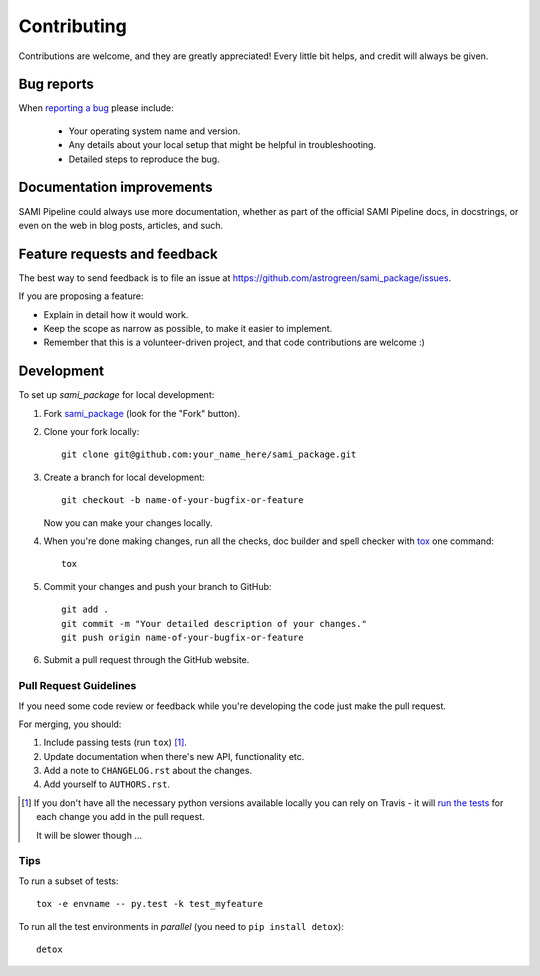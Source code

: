 ============
Contributing
============

Contributions are welcome, and they are greatly appreciated! Every
little bit helps, and credit will always be given.

Bug reports
===========

When `reporting a bug <https://github.com/astrogreen/sami_package/issues>`_ please include:

    * Your operating system name and version.
    * Any details about your local setup that might be helpful in troubleshooting.
    * Detailed steps to reproduce the bug.

Documentation improvements
==========================

SAMI Pipeline could always use more documentation, whether as part of the
official SAMI Pipeline docs, in docstrings, or even on the web in blog posts,
articles, and such.

Feature requests and feedback
=============================

The best way to send feedback is to file an issue at https://github.com/astrogreen/sami_package/issues.

If you are proposing a feature:

* Explain in detail how it would work.
* Keep the scope as narrow as possible, to make it easier to implement.
* Remember that this is a volunteer-driven project, and that code contributions are welcome :)

Development
===========

To set up `sami_package` for local development:

1. Fork `sami_package <https://github.com/astrogreen/sami_package>`_
   (look for the "Fork" button).
2. Clone your fork locally::

    git clone git@github.com:your_name_here/sami_package.git

3. Create a branch for local development::

    git checkout -b name-of-your-bugfix-or-feature

   Now you can make your changes locally.

4. When you're done making changes, run all the checks, doc builder and spell checker with `tox <http://tox.readthedocs.io/en/latest/install.html>`_ one command::

    tox

5. Commit your changes and push your branch to GitHub::

    git add .
    git commit -m "Your detailed description of your changes."
    git push origin name-of-your-bugfix-or-feature

6. Submit a pull request through the GitHub website.

Pull Request Guidelines
-----------------------

If you need some code review or feedback while you're developing the code just make the pull request.

For merging, you should:

1. Include passing tests (run ``tox``) [1]_.
2. Update documentation when there's new API, functionality etc.
3. Add a note to ``CHANGELOG.rst`` about the changes.
4. Add yourself to ``AUTHORS.rst``.

.. [1] If you don't have all the necessary python versions available locally you can rely on Travis - it will
       `run the tests <https://travis-ci.org/astrogreen/sami_package/pull_requests>`_ for each change you add in the pull request.

       It will be slower though ...

Tips
----

To run a subset of tests::

    tox -e envname -- py.test -k test_myfeature

To run all the test environments in *parallel* (you need to ``pip install detox``)::

    detox
